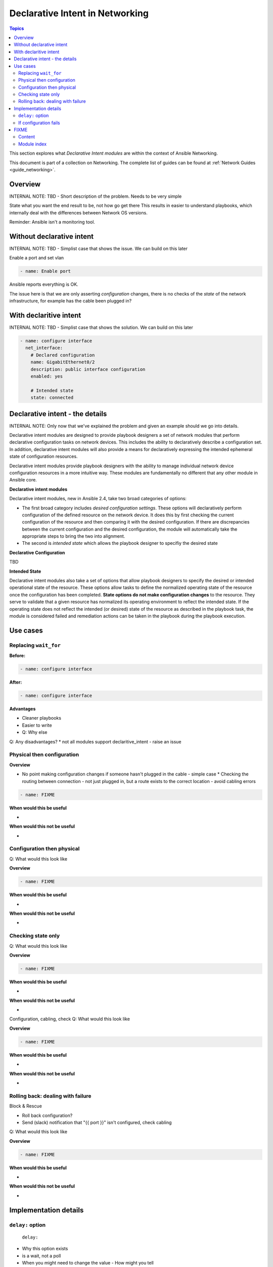 *********************************
Declarative Intent in Networking
*********************************

.. contents:: Topics

This section explores what `Declarative Intent modules` are within the context of Ansible Networking.

This document is part of a collection on Networking. The complete list of guides can be found at :ref:`Network Guides <guide_networking>`.

Overview
========

INTERNAL NOTE: TBD - Short description of the problem. Needs to be very simple

State what you want the end result to be, not how go get there
This results in easier to understand playbooks, which internally deal with the differences between Network OS versions.


Reminder: Ansible isn't a monitoring tool.



Without declarative intent
==========================

INTERNAL NOTE: TBD - Simplist case that shows the issue. We can build on this later

Enable a port and set vlan

.. code-block:: yaml

   - name: Enable port

Ansible reports everything is OK.

The issue here is that we are only asserting *configuration* changes, there is no checks of the *state* of the network infrastructure, for example has the cable been plugged in?


With declaritive intent
=======================

INTERNAL NOTE: TBD - Simplist case that shows the solution. We can build on this later

.. code-block:: yaml

   - name: configure interface
     net_interface:
       # Declared configuration
       name: GigabitEthernet0/2
       description: public interface configuration
       enabled: yes

       # Intended state
       state: connected




Declarative intent - the details
================================

INTERNAL NOTE: Only now that we've explained the problem and given an example should we go into details.


Declarative intent modules are designed to provide playbook designers a set of network modules that perform declarative configuration tasks on network devices.  This includes the ability to declaratively describe a configuration set.  In addition, declarative intent modules will also provide a means for declaratively expressing the intended ephemeral state of configuration resources.


Declarative intent modules provide playbook designers with the ability to manage individual network device configuration resources in a more intuitive way.  These modules are fundamentally no different that any other module in Ansible core.

**Declarative intent modules**

Declarative intent modules, new in Ansible 2.4, take two broad categories of options:

* The first broad category includes *desired configuration settings*.  These options will declaratively perform configuration of the defined resource on the network device.   It does this by first checking the current configuration of the resource and then comparing it with the desired configuration. If there are discrepancies between the current configuration and the desired configuration, the module will automatically take the appropriate steps to bring the two into alignment.
* The second is *intended state* which allows the playbook designer to specifiy the desired state


**Declarative Configuration**

TBD

**Intended State**

Declarative intent modules also take a set of options that allow playbook designers to specify the desired or intended operational state of the resource.  These options allow tasks to define the normalized operating state of the resource once the configuration has been completed.  **State options do not make configuration changes** to the resource.  They serve to validate that a given resource has normalized its operating environment to reflect the intended state.  If the operating state does not reflect the intended (or desired) state of the resource as described in the playbook task, the module is considered failed and remediation actions can be taken in the playbook during the playbook execution.



.. versionadded:: 2.4

   The `declarative intent modules` are new in Ansible 2.4 and is available in certain modules, see the modules documentation to see if the feature is available.

Use cases
==========

Replacing ``wait_for``
---------------------

**Before:**


.. code-block:: yaml

   - name: configure interface

**After:**


.. code-block:: yaml

   - name: configure interface


**Advantages**

* Cleaner playbooks
* Easier to write
* Q: Why else

Q: Any disadvantages?
* not all modules support declaritive_intent - raise an issue


Physical then configuration
---------------------------

**Overview**

* No point making configuration changes if someone hasn't plugged in the cable - simple case
  * Checking the routing between connection - not just plugged in, but a route exists to the correct location - avoid cabling errors

.. code-block:: yaml

   - name: FIXME

**When would this be useful**

*

**When would this not be useful**

*

Configuration then physical
---------------------------

Q: What would this look like

**Overview**


.. code-block:: yaml

   - name: FIXME

**When would this be useful**

*

**When would this not be useful**

*

Checking state only
-------------------
Q: What would this look like

**Overview**


.. code-block:: yaml

   - name: FIXME

**When would this be useful**

*

**When would this not be useful**

*

Configuration, cabling, check
Q: What would this look like

**Overview**


.. code-block:: yaml

   - name: FIXME

**When would this be useful**

*

**When would this not be useful**

*


Rolling back: dealing with failure
----------------------------------

Block & Rescue

* Roll back configuration?
* Send (slack) notification that "{{ port }}" isn't configured, check cabling

Q: What would this look like

**Overview**


.. code-block:: yaml

   - name: FIXME

**When would this be useful**

*

**When would this not be useful**

*

Implementation details
======================

``delay:`` option
-----------------

 ``delay:``

* Why this option exists
* is a wait, not a poll
* When you might need to change the value - How might you tell
* Only used when a change is made, therefore second runs are quicker

If configuration fails
------------------------

* task with config & state - If config fails we never look at state, we will instantly fail. 



FIXME
=====

* Think about layout and readability


Content
-------

* How to identify intended state options in docs (web or ansible-doc)

  * Marker in in text, colour & link to this page in web?
  * Module examples should have ``# Declared configuration`` and ``# Intended state``

* *configuration* vs *state* vs *physical*?
* ``delay:``
* State options do not make configuration changes
  * wait_for is ugly and requires you to know the structure of returned data



* Simplier playbooks (that using ``wait_for``)

* Use Cases:
  * Reminder: Ansible isn't a monitoring tool
  * task with config & state - If config fails we never look at state, we will instantly fail.
  * Can be used without config just to check state


Module index
-------------

TOC
Cisco ASA
Cisco IOS
..
Arista EOS
Platform agnostic layer 2
Platform agnostic layer 2
























